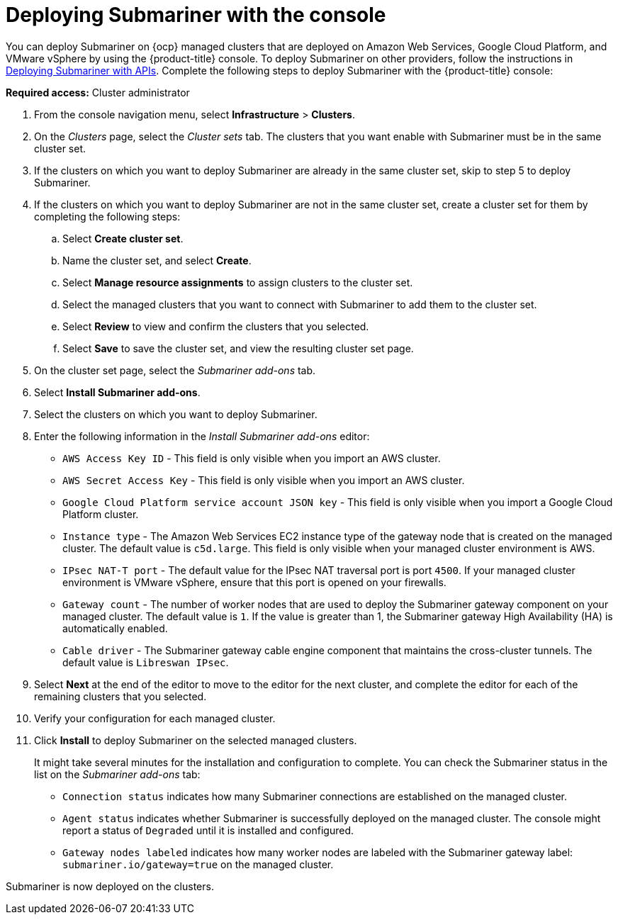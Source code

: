 [#submariner-deploy-console]
= Deploying Submariner with the console

You can deploy Submariner on {ocp} managed clusters that are deployed on Amazon Web Services, Google Cloud Platform, and VMware vSphere by using the {product-title} console. To deploy Submariner on other providers, follow the instructions in xref:../../services/submariner/submariner_deploy_manual.adoc#deploying-submariner-apis[Deploying Submariner with APIs]. Complete the following steps to deploy Submariner with the {product-title} console:

*Required access:* Cluster administrator

. From the console navigation menu, select *Infrastructure* > *Clusters*.

. On the _Clusters_ page, select the _Cluster sets_ tab. The clusters that you want enable with Submariner must be in the same cluster set. 

. If the clusters on which you want to deploy Submariner are already in the same cluster set, skip to step 5 to deploy Submariner.

. If the clusters on which you want to deploy Submariner are not in the same cluster set, create a cluster set for them by completing the following steps: 

.. Select *Create cluster set*.

.. Name the cluster set, and select *Create*.

.. Select *Manage resource assignments* to assign clusters to the cluster set.

.. Select the managed clusters that you want to connect with Submariner to add them to the cluster set.

.. Select *Review* to view and confirm the clusters that you selected.

.. Select *Save* to save the cluster set, and view the resulting cluster set page.

. On the cluster set page, select the _Submariner add-ons_ tab.

. Select *Install Submariner add-ons*.

. Select the clusters on which you want to deploy Submariner. 

. Enter the following information in the _Install Submariner add-ons_ editor:
+
* `AWS Access Key ID` - This field is only visible when you import an AWS cluster.
* `AWS Secret Access Key` - This field is only visible when you import an AWS cluster.
* `Google Cloud Platform service account JSON key` - This field is only visible when you import a Google Cloud Platform cluster.
* `Instance type` - The Amazon Web Services EC2 instance type of the gateway node that is created on the managed cluster. The default value is `c5d.large`. This field is only visible when your managed cluster environment is AWS.
* `IPsec NAT-T port` - The default value for the IPsec NAT traversal port is port `4500`. If your managed cluster environment is VMware vSphere, ensure that this port is opened on your firewalls.
* `Gateway count` - The number of worker nodes that are used to deploy the Submariner gateway component on your managed cluster. The default value is `1`. If the value is greater than 1, the Submariner gateway High Availability (HA) is automatically enabled.
* `Cable driver` - The Submariner gateway cable engine component that maintains the cross-cluster tunnels. The default value is `Libreswan IPsec`.

. Select *Next* at the end of the editor to move to the editor for the next cluster, and complete the editor for each of the remaining clusters that you selected. 

. Verify your configuration for each managed cluster.

. Click *Install* to deploy Submariner on the selected managed clusters. 
+
It might take several minutes for the installation and configuration to complete. You can check the Submariner status in the list on the _Submariner add-ons_ tab:
+
* `Connection status` indicates how many Submariner connections are established on the managed cluster. 
+
* `Agent status` indicates whether Submariner is successfully deployed on the managed cluster. The console might report a status of `Degraded` until it is installed and configured. 
+
* `Gateway nodes labeled` indicates how many worker nodes are labeled with the Submariner gateway label: `submariner.io/gateway=true` on the managed cluster.

Submariner is now deployed on the clusters.
